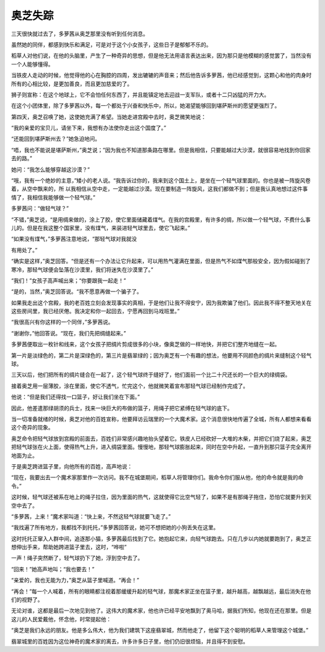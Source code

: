 奥芝失踪
========

三天很快就过去了，多萝茜从奥芝那里没有听到任何消息。

虽然她的同伴，都感到快乐和满足，可是对于这个小女孩子，这些日子是郁郁不乐的。

稻草人对他们说，在他的头脑里，产生了一种奇异的思想，但是他无法用语言表达出来，因为那只是他模糊的感觉罢了，当然没有一个人能够懂得。

当铁皮人走动的时候，他觉得他的心在胸腔的四周，发出辘辘的声音来；然后他告诉多萝茜，他已经感觉到，这颗心和他的肉身时所有的心相比较，是更加善良，而且更加慈爱的了。

狮子则宣称：在这个地球上，它不会怕任何东西了，并且能镇定地去迎战一支军队，或者十二只凶猛的开力大。

在这个小团体里，除了多萝茜以外，每一个都处于兴奋和快乐中，所以，她渴望能够回到堪萨斯州的愿望更强烈了。

第四天，奥芝召唤了她，这使她充满了希望。当她走进宫殿中去时，奥芝微笑地说：

“我的亲爱的宝贝儿，请坐下来，我想有办法使你走出这个国度了。”

“还能回到堪萨斯州去？”她急迫地问。

“唔，我也不能说是堪萨斯州，”奥芝说；”因为我也不知道那条路在哪里。但是我相信，只要能越过大沙漠，就很容易地找到你回家去的路。”

她问：“我怎么能够穿越这沙漠？”

“哦，我有一个绝妙的主意，”矮小的老人说。“我告诉过你的，我来到这个国土上，是坐在一个轻气球里面的。你也是被一阵旋风卷着，从空中飘来的，所 以我相信从空中走，一定能越过沙漠。现在要制造一阵旋风，这我们都做不到；但是我认真地想过这件事情了，我相信我能够做一个轻气球。”

多萝茜问：“做轻气球？”

“不错，”奥芝说，“是用绸来做的，涂上了胶，使它里面储藏着煤气。在我的宫殿里，有许多的绸，所以做一个轻气球，不费什么事儿的。但是在我这整个国家里，没有煤气，来装进轻气球里去，使它飞起来。”

“如果没有煤气，”多萝茜注意地说，“那轻气球对我就没

有用处了。”

“确实是这样，”奥芝回答。“但是还有一个办法让它升起来，可以用热气灌满在里面，但是热气不如煤气那般安全，因为假如碰到了寒冷，那轻气球便会坠落在沙漠里，我们将迷失在沙漠里了。”

“我们！”女孩子高声喊出来；“你要跟我一起走！”

“是的，当然，”奥芝回答说。“我不愿意再做一个骗子了。

如果我走出这个宫殿，我的老百姓立刻会发现事实的真相，于是他们让我不得安宁，因为我欺骗了他们。因此我不得不整天地关在这些房间里，我已经厌倦。我决定和你一起回去，宁愿再回到马戏班里。”

“我很高兴有你这样的一个同伴，”多萝茜说。

“谢谢你，”他回答说。“现在，我们先把绸缝起来。”

多萝茜便取出一枚针和线来，这个女孩子把绸片剪成很多的小块，像奥芝做的一样地快，并把它们整齐地缝在一起。

第一片是淡绿色的，第二片是深绿色的，第三片是翡翠绿的；因为奥芝有一个有趣的想法，他要用不同颜色的绸片来缝制这个轻气球。

三天以后，他们把所有的绸片缝合在一起了，这个轻气球终于缝好了，他们面前一个比二十尺还长的一个巨大的绿绸袋。

接着奥芝用一层薄胶，涂在里面，使它不透气，忙完这个，他就微笑着宣布那轻气球已经制作完成了。

他说：“但是我们还得找一口篮子，好让我们坐在下面。”

因此，他差遣那绿胡须的兵士，找来一块巨大的布做的篮子，用绳子把它紧缚在轻气球的底下。

当一切准备就绪的时候，奥芝对他的百姓宣称，他要拜访云瑞里的一个大魔术家。这个消息很快地传遍了全城，所有人都想来看看这个奇异的现象。

奥芝命令把轻气球放到宫殿的前面去，百姓们非常感兴趣地抬头望着它。铁皮人已经砍好一大堆的木柴，并把它们烧了起来，奥芝把轻气球张在火上面，使得热气上升，进入绸袋里面。慢慢地，那轻气球膨胀起来，同时在空中升起，一直升到那只篮子完全离开地面为止。

于是奥芝跨进篮子里，向他所有的百姓，高声地说：

“现在，我要出去一个魔术家那里作一次访问。我不在城堡期间，稻草人将管理你们。我命令你们服从他，他的命令就是我的命令。”

这时候，轻气球还被系在地上的绳子拉住，因为里面的热气，这就使得它比空气轻了，如果不是有那绳子拖住，恐怕它就要升到天空中去了。

“多萝茜，上来！”魔术家叫道：“快上来，不然这轻气球就要飞走了。”

“我找遍了所有地方，我都找不到托托，”多萝茜回答说，她可不想把她的小狗丢失在这里。

这时托托正窜入人群中间，追逐那小猫，多萝茜最后找到了它。她抱起它来，向轻气球跑去。只在几步以内她就要跑到了，奥芝正想伸出手来，帮助她跨进篮子里去，这时，“哗啦”

一声！绳子突然断了，轻气球扔下了她，浮到空中去了。

“回来！”她高声地叫；“我也要去！”

“亲爱的，我也无能为力，”奥芝从篮子里喊道。“再会！”

“再会！”每一个人喊着，所有的眼睛都注视着那缓缓升起的轻气球，那魔术家正坐在篮子里，越升越高，越飘越远，最后消失在他们的视野了。

无论对谁，这都是最后一次地见到他了。这伟大的魔术家，他也许已经平安地飘到了奥马哈，据我们所知，他现在还在那里。但是这儿的人民爱戴他，怀念他，时常提起他：

“奥芝是我们永远的朋友。他是多么伟大，他为我们建筑下这座翡翠城，然而他走了，他留下这个聪明的稻草人来管理这个城堡。”

翡翠城里的百姓因为这位神奇的魔术家的离去，许多许多日子里，他们仍旧很烦恼，并且得不到安慰。
